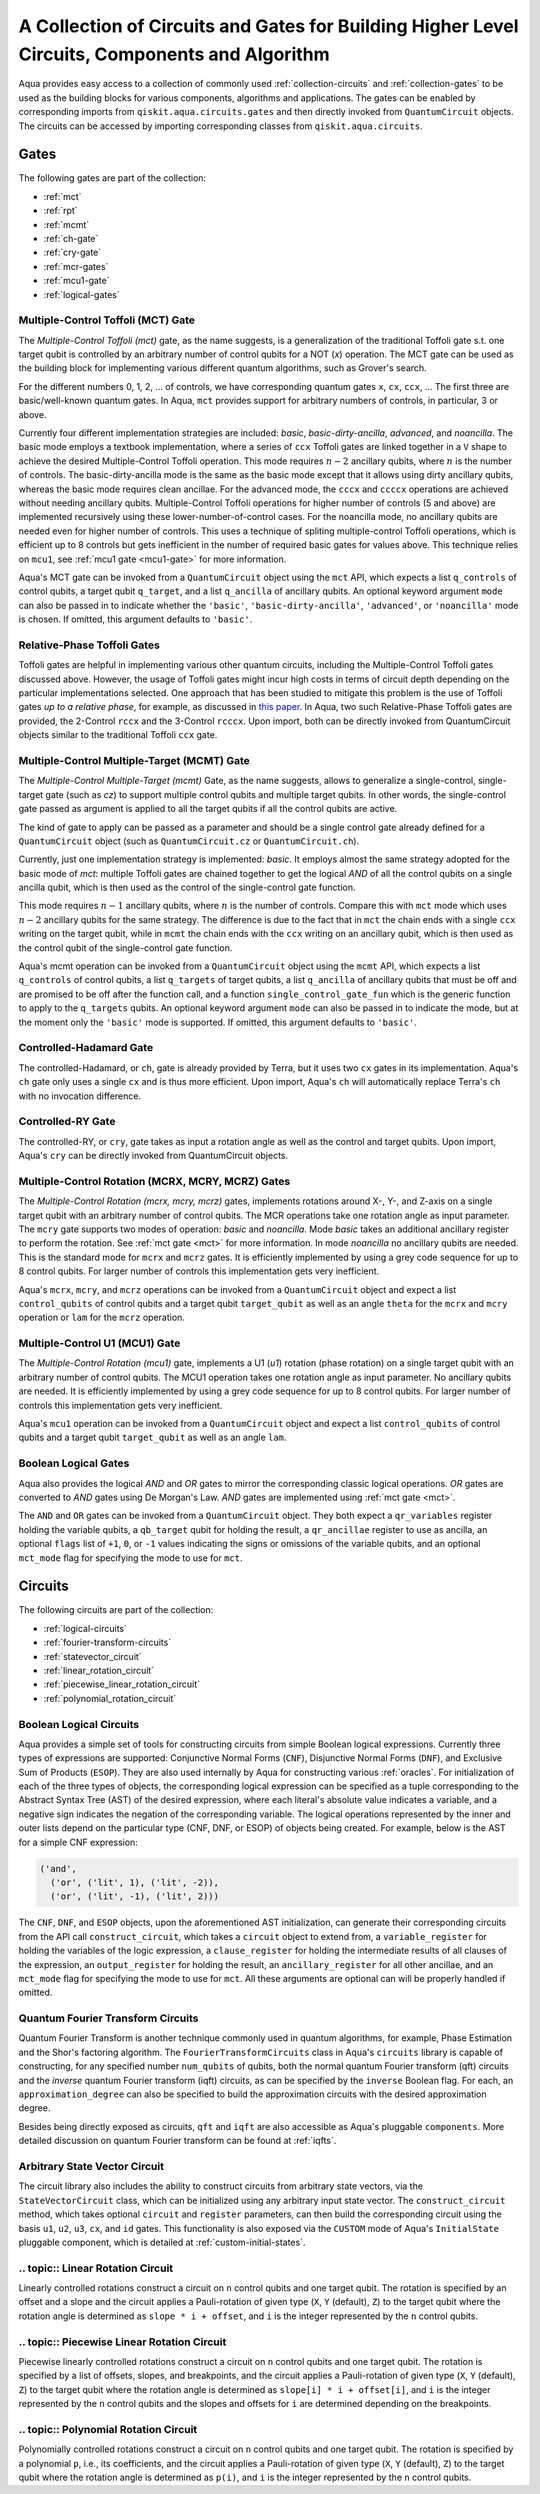.. _circuit-collection:

===============================================================================================
A Collection of Circuits and Gates for Building Higher Level Circuits, Components and Algorithm
===============================================================================================

Aqua provides easy access to a collection of commonly used
:ref:`collection-circuits` and :ref:`collection-gates`
to be used as the building blocks for various components, algorithms and applications.
The gates can be enabled by corresponding imports from ``qiskit.aqua.circuits.gates``
and then directly invoked from ``QuantumCircuit`` objects.
The circuits can be accessed by importing corresponding classes from ``qiskit.aqua.circuits``.

.. _collection-gates:

-----
Gates
-----

The following gates are part of the collection:

- :ref:`mct`
- :ref:`rpt`
- :ref:`mcmt`
- :ref:`ch-gate`
- :ref:`cry-gate`
- :ref:`mcr-gates`
- :ref:`mcu1-gate`
- :ref:`logical-gates`

.. _mct:

^^^^^^^^^^^^^^^^^^^^^^^^^^^^^^^^^^^
Multiple-Control Toffoli (MCT) Gate
^^^^^^^^^^^^^^^^^^^^^^^^^^^^^^^^^^^

The *Multiple-Control Toffoli (mct)* gate, as the name suggests, is
a generalization of the traditional Toffoli gate s.t. one target qubit is
controlled by an arbitrary number of control qubits for a NOT (`x`) operation.
The MCT gate can be used as the building block
for implementing various different quantum algorithms, such as Grover's search.

For the different numbers 0, 1, 2, … of controls, we have corresponding
quantum gates ``x``, ``cx``, ``ccx``, ... The first three are basic/well-known
quantum gates. In Aqua, ``mct`` provides support for arbitrary
numbers of controls, in particular, 3 or above.

Currently four different implementation strategies are included: *basic*,
*basic-dirty-ancilla*, *advanced*, and *noancilla*.
The basic mode employs a textbook
implementation, where a series of ``ccx`` Toffoli gates are linked
together in a ``V`` shape to achieve the desired Multiple-Control Toffoli
operation. This mode requires :math:`n-2` ancillary qubits, where
:math:`n` is the number of controls.
The basic-dirty-ancilla mode is the same as the basic mode
except that it allows using dirty ancillary qubits,
whereas the basic mode requires clean ancillae.
For the advanced mode, the ``cccx``
and ``ccccx`` operations are achieved without needing ancillary
qubits. Multiple-Control Toffoli operations for higher
number of controls (5 and above) are implemented recursively using these
lower-number-of-control cases. For the noancilla mode, no ancillary
qubits are needed even for higher number of controls. This uses a
technique of spliting multiple-control Toffoli operations, which is
efficient up to 8 controls but gets inefficient in the number of required
basic gates for values above. This technique relies on ``mcu1``, see
:ref:`mcu1 gate <mcu1-gate>` for more information.

Aqua's MCT gate can be invoked from a ``QuantumCircuit`` object
using the ``mct`` API, which expects a list ``q_controls`` of control qubits,
a target qubit ``q_target``, and a list ``q_ancilla`` of ancillary qubits.
An optional keyword argument ``mode`` can also be passed in to indicate
whether the ``'basic'``, ``'basic-dirty-ancilla'``, ``'advanced'``,
or ``'noancilla'`` mode is chosen.
If omitted, this argument defaults to ``'basic'``.


.. _rpt:

^^^^^^^^^^^^^^^^^^^^^^^^^^^^
Relative-Phase Toffoli Gates
^^^^^^^^^^^^^^^^^^^^^^^^^^^^

Toffoli gates are helpful in implementing various other quantum circuits,
including the Multiple-Control Toffoli gates discussed above.
However, the usage of Toffoli gates might incur high costs in terms of circuit depth
depending on the particular implementations selected.
One approach that has been studied to mitigate this problem
is the use of Toffoli gates *up to a relative phase*,
for example, as discussed in `this paper <https://arxiv.org/abs/1508.03273>`__.
In Aqua, two such Relative-Phase Toffoli gates are provided,
the 2-Control ``rccx`` and the 3-Control ``rcccx``.
Upon import, both can be directly invoked from QuantumCircuit objects
similar to the traditional Toffoli ``ccx`` gate.


.. _mcmt:

^^^^^^^^^^^^^^^^^^^^^^^^^^^^^^^^^^^^^^^^^^^^
Multiple-Control Multiple-Target (MCMT) Gate
^^^^^^^^^^^^^^^^^^^^^^^^^^^^^^^^^^^^^^^^^^^^

The *Multiple-Control Multiple-Target (mcmt)* Gate, as the name suggests,
allows to generalize a single-control, single-target gate (such as `cz`) to
support multiple control qubits and multiple target qubits.
In other words, the single-control gate passed as argument is applied to all
the target qubits if all the control qubits are active.

The kind of gate to apply can be passed as a parameter and should be a single
control gate already defined for a ``QuantumCircuit`` object (such as
``QuantumCircuit.cz`` or ``QuantumCircuit.ch``).

Currently, just one implementation strategy is implemented: *basic*. It
employs almost the same strategy adopted for the basic mode of `mct`:
multiple Toffoli gates are chained together to get the logical `AND` of
all the control qubits on a single ancilla qubit, which is then used as the
control of the single-control gate function.

This mode requires :math:`n-1` ancillary qubits, where :math:`n` is the
number of controls. Compare this with ``mct`` mode which uses :math:`n-2`
ancillary qubits for the same strategy. The difference is due to the fact
that in ``mct`` the chain ends with a single ``ccx`` writing on the target
qubit, while in ``mcmt`` the chain ends with the ``ccx`` writing on an
ancillary qubit, which is then used as the control qubit of the single-control
gate function.

Aqua's mcmt operation can be invoked from a ``QuantumCircuit`` object
using the ``mcmt`` API, which expects a list ``q_controls`` of control qubits,
a list ``q_targets`` of target qubits, a list ``q_ancilla`` of ancillary qubits
that must be off and are promised to be off after the function call, and a
function ``single_control_gate_fun`` which is the generic function to
apply to the ``q_targets`` qubits. An optional keyword argument ``mode`` can
also be passed in to indicate the mode, but at the moment only the ``'basic'``
mode is supported. If omitted, this argument defaults to ``'basic'``.


.. _ch-gate:

^^^^^^^^^^^^^^^^^^^^^^^^
Controlled-Hadamard Gate
^^^^^^^^^^^^^^^^^^^^^^^^

The controlled-Hadamard, or ``ch``, gate is already provided by Terra,
but it uses two ``cx`` gates in its implementation.
Aqua's ``ch`` gate only uses a single ``cx`` and is thus more efficient.
Upon import, Aqua's ``ch`` will automatically replace Terra's ``ch`` with no
invocation difference.


.. _cry-gate:

^^^^^^^^^^^^^^^^^^
Controlled-RY Gate
^^^^^^^^^^^^^^^^^^

The controlled-RY, or ``cry``, gate takes as input a rotation angle as well as the
control and target qubits.
Upon import, Aqua's ``cry`` can be directly invoked from QuantumCircuit objects.


.. _mcr-gates:

^^^^^^^^^^^^^^^^^^^^^^^^^^^^^^^^^^^^^^^^^^^^^^^^^^
Multiple-Control Rotation (MCRX, MCRY, MCRZ) Gates
^^^^^^^^^^^^^^^^^^^^^^^^^^^^^^^^^^^^^^^^^^^^^^^^^^

The *Multiple-Control Rotation (mcrx, mcry, mcrz)* gates, implements
rotations around X-, Y-, and Z-axis on a single target qubit with an
arbitrary number of control qubits. The MCR operations take one rotation
angle as input parameter. The ``mcry`` gate supports two modes of
operation: *basic* and *noancilla*. Mode *basic* takes an
additional ancillary register to perform the rotation. See :ref:`mct
gate <mct>` for more information. In mode *noancilla* no ancillary
qubits are needed. This is the standard mode for ``mcrx`` and ``mcrz``
gates. It is efficiently implemented by using a grey code sequence for up
to 8 control qubits. For larger number of controls this implementation
gets very inefficient.

Aqua's ``mcrx``, ``mcry``, and ``mcrz`` operations can be invoked from a
``QuantumCircuit`` object and expect a list ``control_qubits`` of control
qubits and a target qubit ``target_qubit`` as well as an angle ``theta``
for the ``mcrx`` and ``mcry`` operation or ``lam`` for the ``mcrz``
operation.


.. _mcu1-gate:

^^^^^^^^^^^^^^^^^^^^^^^^^^^^^^^
Multiple-Control U1 (MCU1) Gate
^^^^^^^^^^^^^^^^^^^^^^^^^^^^^^^

The *Multiple-Control Rotation (mcu1)* gate, implements a U1 (`u1`)
rotation (phase rotation) on a single target qubit with an arbitrary number
of control qubits. The MCU1 operation takes one rotation angle as input
parameter. No ancillary qubits are needed. It is efficiently implemented
by using a grey code sequence for up to 8 control qubits. For larger
number of controls this implementation gets very inefficient.

Aqua's ``mcu1`` operation can be invoked from a ``QuantumCircuit``
object and expect a list ``control_qubits`` of control qubits and a target
qubit ``target_qubit`` as well as an angle ``lam``.


.. _logical-gates:

^^^^^^^^^^^^^^^^^^^^^
Boolean Logical Gates
^^^^^^^^^^^^^^^^^^^^^

Aqua also provides the logical *AND* and *OR* gates to mirror the corresponding classic
logical operations.
*OR* gates are converted to *AND* gates using De Morgan's Law.
*AND* gates are implemented using :ref:`mct gate <mct>`.

The ``AND`` and ``OR`` gates can be invoked from a ``QuantumCircuit`` object.
They both expect a ``qr_variables`` register holding the variable qubits,
a ``qb_target`` qubit for holding the result,
a ``qr_ancillae`` register to use as ancilla,
an optional ``flags`` list of ``+1``, ``0``, or ``-1`` values
indicating the signs or omissions of the variable qubits,
and an optional ``mct_mode`` flag for specifying the mode to use for ``mct``.


.. _collection-circuits:

--------
Circuits
--------

The following circuits are part of the collection:

- :ref:`logical-circuits`
- :ref:`fourier-transform-circuits`
- :ref:`statevector_circuit`
- :ref:`linear_rotation_circuit`
- :ref:`piecewise_linear_rotation_circuit`
- :ref:`polynomial_rotation_circuit`


.. _logical-circuits:

^^^^^^^^^^^^^^^^^^^^^^^^
Boolean Logical Circuits
^^^^^^^^^^^^^^^^^^^^^^^^

Aqua provides a simple set of tools for constructing circuits
from simple Boolean logical expressions.
Currently three types of expressions are supported:
Conjunctive Normal Forms (``CNF``), Disjunctive Normal Forms (``DNF``), and
Exclusive Sum of Products (``ESOP``).
They are also used internally by Aqua for constructing various :ref:`oracles`.
For initialization of each of the three types of objects,
the corresponding logical expression
can be specified as a tuple corresponding to the Abstract Syntax Tree (AST)
of the desired expression,
where each literal's absolute value indicates a variable,
and a negative sign indicates the negation of the corresponding variable.
The logical operations represented by the inner and outer lists
depend on the particular type (CNF, DNF, or ESOP) of objects being created.
For example, below is the AST for a simple CNF expression:

.. code:: python

  ('and',
    ('or', ('lit', 1), ('lit', -2)),
    ('or', ('lit', -1), ('lit', 2)))

The ``CNF``, ``DNF``, and ``ESOP`` objects, upon the aforementioned AST initialization,
can generate their corresponding circuits from the API call ``construct_circuit``,
which takes a ``circuit`` object to extend from,
a ``variable_register`` for holding the variables of the logic expression,
a ``clause_register`` for holding the intermediate results of all clauses of the expression,
an ``output_register`` for holding the result,
an ``ancillary_register`` for all other ancillae,
and an ``mct_mode`` flag for specifying the mode to use for ``mct``.
All these arguments are optional can will be properly handled if omitted.


.. _fourier-transform-circuits:

^^^^^^^^^^^^^^^^^^^^^^^^^^^^^^^^^^
Quantum Fourier Transform Circuits
^^^^^^^^^^^^^^^^^^^^^^^^^^^^^^^^^^

Quantum Fourier Transform is another technique commonly used in quantum algorithms,
for example, Phase Estimation and the Shor's factoring algorithm.
The ``FourierTransformCircuits`` class in Aqua's ``circuits`` library
is capable of constructing, for any specified number ``num_qubits`` of qubits,
both the normal quantum Fourier transform (qft) circuits
and the *inverse* quantum Fourier transform (iqft) circuits,
as can be specified by the ``inverse`` Boolean flag.
For each, an ``approximation_degree`` can also be specified
to build the approximation circuits with the desired approximation degree.

Besides being directly exposed as circuits,
``qft`` and ``iqft`` are also accessible as Aqua's pluggable ``components``.
More detailed discussion on quantum Fourier transform can be found at
:ref:`iqfts`.


.. _statevector_circuit:

^^^^^^^^^^^^^^^^^^^^^^^^^^^^^^
Arbitrary State Vector Circuit
^^^^^^^^^^^^^^^^^^^^^^^^^^^^^^

The circuit library also includes the ability to construct circuits from arbitrary
state vectors, via the ``StateVectorCircuit`` class,
which can be initialized using any arbitrary input state vector.
The ``construct_circuit`` method,
which takes optional ``circuit`` and ``register`` parameters,
can then build the corresponding circuit
using the basis ``u1``, ``u2``, ``u3``, ``cx``, and ``id`` gates.
This functionality is also exposed via
the ``CUSTOM`` mode of Aqua's ``InitialState`` pluggable component,
which is detailed at :ref:`custom-initial-states`.


.. _linear_rotation_circuit:

^^^^^^^^^^^^^^^^^^^^^^^^^^^^^^^^^^
.. topic:: Linear Rotation Circuit
^^^^^^^^^^^^^^^^^^^^^^^^^^^^^^^^^^

Linearly controlled rotations construct a circuit on ``n`` control qubits and one target qubit.
The rotation is specified by an offset and a slope and the circuit applies a Pauli-rotation of
given type (``X``, ``Y`` (default), ``Z``) to the target qubit where the rotation angle is determined as ``slope * i + offset``,
and ``i`` is the integer represented by the ``n`` control qubits.


.. _piecewise_linear_rotation_circuit:

^^^^^^^^^^^^^^^^^^^^^^^^^^^^^^^^^^^^^^^^^^^^
.. topic:: Piecewise Linear Rotation Circuit
^^^^^^^^^^^^^^^^^^^^^^^^^^^^^^^^^^^^^^^^^^^^

Piecewise linearly controlled rotations construct a circuit on ``n`` control qubits and one target qubit.
The rotation is specified by a list of offsets, slopes, and breakpoints, and the circuit applies a Pauli-rotation of
given type (``X``, ``Y`` (default), ``Z``) to the target qubit where the rotation angle is determined as ``slope[i] * i + offset[i]``,
and ``i`` is the integer represented by the ``n`` control qubits and the slopes and offsets for ``i``
are determined depending on the breakpoints.


.. _polynomial_rotation_circuit:

^^^^^^^^^^^^^^^^^^^^^^^^^^^^^^^^^^^^^^
.. topic:: Polynomial Rotation Circuit
^^^^^^^^^^^^^^^^^^^^^^^^^^^^^^^^^^^^^^

Polynomially controlled rotations construct a circuit on ``n`` control qubits and one target qubit.
The rotation is specified by a polynomial ``p``, i.e., its coefficients, and the circuit applies a Pauli-rotation of
given type (``X``, ``Y`` (default), ``Z``) to the target qubit where the rotation angle is determined as ``p(i)``,
and ``i`` is the integer represented by the ``n`` control qubits.
